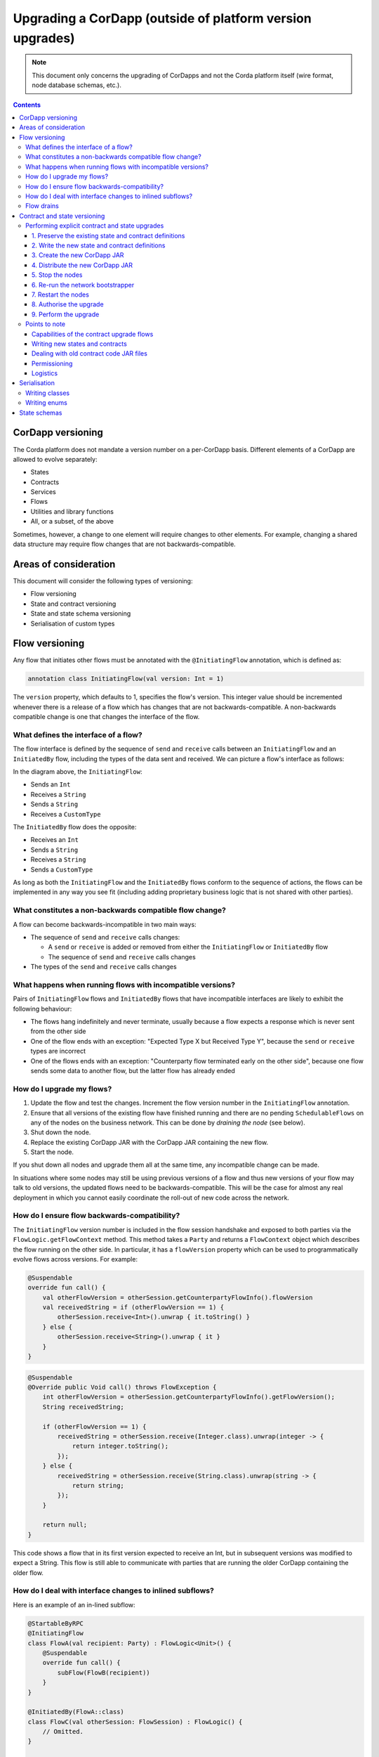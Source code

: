 .. highlight:: kotlin
.. raw:: html

   <script type="text/javascript" src="_static/jquery.js"></script>
   <script type="text/javascript" src="_static/codesets.js"></script>

Upgrading a CorDapp (outside of platform version upgrades)
==========================================================

.. note:: This document only concerns the upgrading of CorDapps and not the Corda platform itself (wire format, node
   database schemas, etc.).

.. contents::

CorDapp versioning
------------------
The Corda platform does not mandate a version number on a per-CorDapp basis. Different elements of a CorDapp are
allowed to evolve separately:

* States
* Contracts
* Services
* Flows
* Utilities and library functions
* All, or a subset, of the above

Sometimes, however, a change to one element will require changes to other elements. For example, changing a shared data
structure may require flow changes that are not backwards-compatible.

Areas of consideration
----------------------
This document will consider the following types of versioning:

* Flow versioning
* State and contract versioning
* State and state schema versioning
* Serialisation of custom types

Flow versioning
---------------
Any flow that initiates other flows must be annotated with the ``@InitiatingFlow`` annotation, which is defined as:

.. sourcecode:: kotlin

   annotation class InitiatingFlow(val version: Int = 1)

The ``version`` property, which defaults to 1, specifies the flow's version. This integer value should be incremented
whenever there is a release of a flow which has changes that are not backwards-compatible. A non-backwards compatible
change is one that changes the interface of the flow.

What defines the interface of a flow?
~~~~~~~~~~~~~~~~~~~~~~~~~~~~~~~~~~~~~
The flow interface is defined by the sequence of ``send`` and ``receive`` calls between an ``InitiatingFlow`` and an
``InitiatedBy`` flow, including the types of the data sent and received. We can picture a flow's interface as follows:

.. image:: resources/flow-interface.png
   :scale: 50%
   :align: center

In the diagram above, the ``InitiatingFlow``:

* Sends an ``Int``
* Receives a ``String``
* Sends a ``String``
* Receives a ``CustomType``

The ``InitiatedBy`` flow does the opposite:

* Receives an ``Int``
* Sends a ``String``
* Receives a ``String``
* Sends a ``CustomType``

As long as both the ``InitiatingFlow`` and the ``InitiatedBy`` flows conform to the sequence of actions, the flows can
be implemented in any way you see fit (including adding proprietary business logic that is not shared with other
parties).

.. _upgrading-cordapps-backwards-incompatible-flow-changes:

What constitutes a non-backwards compatible flow change?
~~~~~~~~~~~~~~~~~~~~~~~~~~~~~~~~~~~~~~~~~~~~~~~~~~~~~~~~
A flow can become backwards-incompatible in two main ways:

* The sequence of ``send`` and ``receive`` calls changes:

  * A ``send`` or ``receive`` is added or removed from either the ``InitiatingFlow`` or ``InitiatedBy`` flow
  * The sequence of ``send`` and ``receive`` calls changes

* The types of the ``send`` and ``receive`` calls changes

What happens when running flows with incompatible versions?
~~~~~~~~~~~~~~~~~~~~~~~~~~~~~~~~~~~~~~~~~~~~~~~~~~~~~~~~~~~
Pairs of ``InitiatingFlow`` flows and ``InitiatedBy`` flows that have incompatible interfaces are likely to exhibit the
following behaviour:

* The flows hang indefinitely and never terminate, usually because a flow expects a response which is never sent from
  the other side
* One of the flow ends with an exception: "Expected Type X but Received Type Y", because the ``send`` or ``receive``
  types are incorrect
* One of the flows ends with an exception: "Counterparty flow terminated early on the other side", because one flow
  sends some data to another flow, but the latter flow has already ended

How do I upgrade my flows?
~~~~~~~~~~~~~~~~~~~~~~~~~~

1. Update the flow and test the changes. Increment the flow version number in the ``InitiatingFlow`` annotation.
2. Ensure that all versions of the existing flow have finished running and there are no pending ``SchedulableFlows`` on
   any of the nodes on the business network. This can be done by *draining the node* (see below).
3. Shut down the node.
4. Replace the existing CorDapp JAR with the CorDapp JAR containing the new flow.
5. Start the node.

If you shut down all nodes and upgrade them all at the same time, any incompatible change can be made.

In situations where some nodes may still be using previous versions of a flow and thus new versions of your flow may
talk to old versions, the updated flows need to be backwards-compatible. This will be the case for almost any real
deployment in which you cannot easily coordinate the roll-out of new code across the network.

How do I ensure flow backwards-compatibility?
~~~~~~~~~~~~~~~~~~~~~~~~~~~~~~~~~~~~~~~~~~~~~
The ``InitiatingFlow`` version number is included in the flow session handshake and exposed to both parties via the
``FlowLogic.getFlowContext`` method. This method takes a ``Party`` and returns a ``FlowContext`` object which describes
the flow running on the other side. In particular, it has a ``flowVersion`` property which can be used to
programmatically evolve flows across versions. For example:

.. container:: codeset

    .. sourcecode:: kotlin

        @Suspendable
        override fun call() {
            val otherFlowVersion = otherSession.getCounterpartyFlowInfo().flowVersion
            val receivedString = if (otherFlowVersion == 1) {
                otherSession.receive<Int>().unwrap { it.toString() }
            } else {
                otherSession.receive<String>().unwrap { it }
            }
        }

    .. sourcecode:: java

        @Suspendable
        @Override public Void call() throws FlowException {
            int otherFlowVersion = otherSession.getCounterpartyFlowInfo().getFlowVersion();
            String receivedString;

            if (otherFlowVersion == 1) {
                receivedString = otherSession.receive(Integer.class).unwrap(integer -> {
                    return integer.toString();
                });
            } else {
                receivedString = otherSession.receive(String.class).unwrap(string -> {
                    return string;
                });
            }

            return null;
        }

This code shows a flow that in its first version expected to receive an Int, but in subsequent versions was modified to
expect a String. This flow is still able to communicate with parties that are running the older CorDapp containing
the older flow.

How do I deal with interface changes to inlined subflows?
~~~~~~~~~~~~~~~~~~~~~~~~~~~~~~~~~~~~~~~~~~~~~~~~~~~~~~~~~
Here is an example of an in-lined subflow:

.. container:: codeset

    .. sourcecode:: kotlin

        @StartableByRPC
        @InitiatingFlow
        class FlowA(val recipient: Party) : FlowLogic<Unit>() {
            @Suspendable
            override fun call() {
                subFlow(FlowB(recipient))
            }
        }

        @InitiatedBy(FlowA::class)
        class FlowC(val otherSession: FlowSession) : FlowLogic() {
            // Omitted.
        }

        // Note: No annotations. This is used as an inlined subflow.
        class FlowB(val recipient: Party) : FlowLogic<Unit>() {
            @Suspendable
            override fun call() {
                val message = "I'm an inlined subflow, so I inherit the @InitiatingFlow's session ID and type."
                initiateFlow(recipient).send(message)
            }
        }

    .. sourcecode:: java

        @StartableByRPC
        @InitiatingFlow
        class FlowA extends FlowLogic<Void> {
            private final Party recipient;

            public FlowA(Party recipient) {
                this.recipient = recipient;
            }

            @Suspendable
            @Override public Void call() throws FlowException {
                subFlow(new FlowB(recipient));

                return null;
            }
        }

        @InitiatedBy(FlowA.class)
        class FlowC extends FlowLogic<Void> {
            // Omitted.
        }

        // Note: No annotations. This is used as an inlined subflow.
        class FlowB extends FlowLogic<Void> {
            private final Party recipient;

            public FlowB(Party recipient) {
                this.recipient = recipient;
            }

            @Suspendable
            @Override public Void call() {
                String message = "I'm an inlined subflow, so I inherit the @InitiatingFlow's session ID and type.";
                initiateFlow(recipient).send(message);

                return null;
            }
        }

Inlined subflows are treated as being the flow that invoked them when initiating a new flow session with a counterparty.
Suppose flow ``A`` calls inlined subflow B, which, in turn, initiates a session with a counterparty. The ``FlowLogic``
type used by the counterparty to determine which counter-flow to invoke is determined by ``A``, and not by ``B``. This
means that the response logic for the inlined flow must be implemented explicitly in the ``InitiatedBy`` flow. This can
be done either by calling a matching inlined counter-flow, or by implementing the other side explicitly in the
initiated parent flow. Inlined subflows also inherit the session IDs of their parent flow.

As such, an interface change to an inlined subflow must be considered a change to the parent flow interfaces.

An example of an inlined subflow is ``CollectSignaturesFlow``. It has a response flow called ``SignTransactionFlow``
that isn’t annotated with ``InitiatedBy``. This is because both of these flows are inlined. How these flows speak to
one another is defined by the parent flows that call ``CollectSignaturesFlow`` and ``SignTransactionFlow``.

In code, inlined subflows appear as regular ``FlowLogic`` instances without either an ``InitiatingFlow`` or an
``InitiatedBy`` annotation.

Inlined flows are not versioned, as they inherit the version of their parent ``InitiatingFlow`` or ``InitiatedBy``
flow.

Flows which are not an ``InitiatingFlow`` or ``InitiatedBy`` flow, or inlined subflows that are not called from an
``InitiatingFlow`` or ``InitiatedBy`` flow, can be updated without consideration of backwards-compatibility. Flows of
this type include utility flows for querying the vault and flows for reaching out to external systems.

.. _upgrading-cordapps-flow-drains:

Flow drains
~~~~~~~~~~~

A flow *checkpoint* is a serialised snapshot of the flow's stack frames and any objects reachable from the stack.
Checkpoints are saved to the database automatically when a flow suspends or resumes, which typically happens when
sending or receiving messages. A flow may be replayed from the last checkpoint if the node restarts. Automatic
checkpointing is an unusual feature of Corda and significantly helps developers write reliable code that can survive
node restarts and crashes. It also assists with scaling up, as flows that are waiting for a response can be flushed
from memory.

However, this means that restoring an old checkpoint to a new version of a flow may cause resume failures. For example
if you remove a local variable from a method that previously had one, then the flow engine won't be able to figure out
where to put the stored value of the variable.

For this reason, in currently released versions of Corda you must *drain the node* before doing an app upgrade that
changes ``@Suspendable`` code. A drain blocks new flows from starting but allows existing flows to finish. Thus once
a drain is complete there should be no outstanding checkpoints or running flows. Upgrading the app will then succeed.

A node can be drained or undrained via RPC using the ``setFlowsDrainingModeEnabled`` method, and via the shell using
the standard ``run`` command to invoke the RPC. See :doc:`shell` to learn more.

Contract and state versioning
-----------------------------

There are two types of contract/state upgrade:

1. *Implicit:* By allowing multiple implementations of the contract ahead of time, using constraints. See :doc:`api-contract-constraints` to learn more.
2. *Explicit:* By creating a special *contract upgrade transaction* and getting all participants of a state to sign it using the
   contract upgrade flows.

This section of the documentation focuses only on the *explicit* type of upgrade.

In an explicit upgrade contracts and states can be changed in arbitrary ways, if and only if all of the state'
s participants agree to the proposed upgrade. The following combinations of upgrades are possible:

* A contract is upgraded while the state definition remains the same.
* A state is upgraded while the contract stays the same.
* The state and the contract are updated simultaneously.

Performing explicit contract and state upgrades
~~~~~~~~~~~~~~~~~~~~~~~~~~~~~~~~~~~~~~~~~~~~~~~

1. Preserve the existing state and contract definitions
^^^^^^^^^^^^^^^^^^^^^^^^^^^^^^^^^^^^^^^^^^^^^^^^^^^^^^^
Currently, all nodes must **permanently** keep **all** old state and contract definitions on their node's classpath

.. note:: Once the contract-code-as-an-attachment feature has been implemented, nodes will only be required to keep the
   old state and contract definitions on their node's classpath for the duration of the upgrade

Changing a state or contract's package constitutes a definition change. If you want to move a state or contract
definition to a new package, you must also preserve the definition in the old package

2. Write the new state and contract definitions
^^^^^^^^^^^^^^^^^^^^^^^^^^^^^^^^^^^^^^^^^^^^^^^
Update the contract and/or state definitions. There are no restrictions on how states are updated. However,
upgraded contracts must implement the ``UpgradedContract`` interface. This interface is defined as:

.. sourcecode:: kotlin

    interface UpgradedContract<in OldState : ContractState, out NewState : ContractState> : Contract {
        val legacyContract: ContractClassName
        fun upgrade(state: OldState): NewState
    }

The ``upgrade`` method describes how the old state type is upgraded to the new state type. When the state isn't being
upgraded, the same state type can be used for both the old and new state type parameters.

By default this new contract will only be able to upgrade legacy states which are constrained by the zone whitelist (see :doc:`api-contract-constraints`).
If hash or other constraint types are used, the new contract should implement ``UpgradedContractWithLegacyConstraint``
instead, and specify the constraint explicitly:

.. sourcecode:: kotlin

    interface UpgradedContractWithLegacyConstraint<in OldState : ContractState, out NewState : ContractState> : UpgradedContract<OldState, NewState> {
        val legacyContractConstraint: AttachmentConstraint
    }

For example, in case of hash constraints the hash of the legacy JAR file should be provided:

.. sourcecode:: kotlin

    override val legacyContractConstraint: AttachmentConstraint
        get() = HashAttachmentConstraint(SecureHash.parse("E02BD2B9B010BBCE49C0D7C35BECEF2C79BEB2EE80D902B54CC9231418A4FA0C"))

3. Create the new CorDapp JAR
^^^^^^^^^^^^^^^^^^^^^^^^^^^^^
Produce a new CorDapp JAR file. This JAR file should only contain the new contract and state definitions.

4. Distribute the new CorDapp JAR
^^^^^^^^^^^^^^^^^^^^^^^^^^^^^^^^^
Place the new CorDapp JAR file in the ``cordapps`` folder of all the relevant nodes. You can do this while the nodes are still
running.

5. Stop the nodes
^^^^^^^^^^^^^^^^^
Have each node operator stop their node. If you are also changing flow definitions, you should perform a
:ref:`node drain <draining_the_node>` first to avoid the definition of states or contracts changing whilst a flow is
in progress.

6. Re-run the network bootstrapper
^^^^^^^^^^^^^^^^^^^^^^^^^^^^^^^^^^
If you're using the network bootstrapper instead of a network map server and have defined any new contracts, you need to
re-run the network bootstrapper to whitelist the new contracts. See :doc:`network-bootstrapper`.

7. Restart the nodes
^^^^^^^^^^^^^^^^^^^^
Have each node operator restart their node.

8. Authorise the upgrade
^^^^^^^^^^^^^^^^^^^^^^^^
Now that new states and contracts are on the classpath for all the relevant nodes, the next step is for all node to run the
``ContractUpgradeFlow.Authorise`` flow. This flow takes a ``StateAndRef`` of the state to update as well as a reference
to the new contract, which must implement the ``UpgradedContract`` interface.

At any point, a node administrator may de-authorise a contract upgrade by running the
``ContractUpgradeFlow.Deauthorise`` flow.

9. Perform the upgrade
^^^^^^^^^^^^^^^^^^^^^^
Once all nodes have performed the authorisation process, a participant must be chosen to initiate the upgrade via the
``ContractUpgradeFlow.Initiate`` flow for each state object. This flow has the following signature:

.. sourcecode:: kotlin

    class Initiate<OldState : ContractState, out NewState : ContractState>(
        originalState: StateAndRef<OldState>,
        newContractClass: Class<out UpgradedContract<OldState, NewState>>
    ) : AbstractStateReplacementFlow.Instigator<OldState, NewState, Class<out UpgradedContract<OldState, NewState>>>(originalState, newContractClass)

This flow sub-classes ``AbstractStateReplacementFlow``, which can be used to upgrade state objects that do not need a
contract upgrade.

One the flow ends successfully, all the participants of the old state object should have the upgraded state object
which references the new contract code.

Points to note
~~~~~~~~~~~~~~

Capabilities of the contract upgrade flows
^^^^^^^^^^^^^^^^^^^^^^^^^^^^^^^^^^^^^^^^^^
* Despite its name, the ``ContractUpgradeFlow`` also handles the update of state object definitions
* The state can completely change as part of an upgrade! For example, it is possible to transmute a ``Cat`` state into
  a ``Dog`` state, provided that all participants in the ``Cat`` state agree to the change
* Equally, the state doesn't have to change at all
* If a node has not yet run the contract upgrade authorisation flow, they will not be able to upgrade the contract
  and/or state objects
* Upgrade authorisations can subsequently be deauthorised
* Upgrades do not have to happen immediately. For a period, the two parties can use the old states and contracts
  side-by-side
* State schema changes are handled separately

Writing new states and contracts
^^^^^^^^^^^^^^^^^^^^^^^^^^^^^^^^
* If a property is removed from a state, any references to it must be removed from the contract code. Otherwise, you
  will not be able to compile your contract code. It is generally not advisable to remove properties from states. Mark
  them as deprecated instead
* When adding properties to a state, consider how the new properties will affect transaction validation involving this
  state. If the contract is not updated to add constraints over the new properties, they will be able to take on any
  value
* Updated state objects can use the old contract code as long as there is no requirement to update it

Dealing with old contract code JAR files
^^^^^^^^^^^^^^^^^^^^^^^^^^^^^^^^^^^^^^^^
* Currently, all parties **must** keep the old state and contract definitions on their node's classpath as they will
  always be required to verify transactions involving previous versions of the state using previous versions of the
  contract

  * This will change when the contract code as an attachment feature has been fully implemented.

Permissioning
^^^^^^^^^^^^^
* Only node administrators are able to run the contract upgrade authorisation and deauthorisation flows

Logistics
^^^^^^^^^
* All nodes need to run the contract upgrade authorisation flow
* Only one node should run the contract upgrade initiation flow. If multiple nodes run it for the same ``StateRef``, a
  double-spend will occur for all but the first completed upgrade
* The supplied upgrade flows upgrade one state object at a time

Serialisation
-------------

Currently, the serialisation format for everything except flow checkpoints (which uses a Kryo-based format) is based
upon AMQP 1.0, a self-describing and controllable serialisation format. AMQP is desirable because it allows us to have
a schema describing what has been serialized alongside the data itself. This assists with versioning and deserialising
long-ago archived data, among other things.

Writing classes
~~~~~~~~~~~~~~~
Although not strictly related to versioning, AMQP serialisation dictates that we must write our classes in a particular way:

* Your class must have a constructor that takes all the properties that you wish to record in the serialized form. This
  is required in order for the serialization framework to reconstruct an instance of your class
* If more than one constructor is provided, the serialization framework needs to know which one to use. The
  ``@ConstructorForDeserialization`` annotation can be used to indicate the chosen constructor. For a Kotlin class
  without the ``@ConstructorForDeserialization`` annotation, the primary constructor is selected
* The class must be compiled with parameter names in the .class file. This is the default in Kotlin but must be turned
  on in Java (using the ``-parameters`` command line option to ``javac``)
* Your class must provide a Java Bean getter for each of the properties in the constructor, with a matching name. For
  example, if a class has the constructor parameter ``foo``, there must be a getter called ``getFoo()``. If ``foo`` is
  a boolean, the getter may optionally be called ``isFoo()``. This is why the class must be compiled with parameter
  names turned on
* The class must be annotated with ``@CordaSerializable``
* The declared types of constructor arguments/getters must be supported, and where generics are used the generic
  parameter must be a supported type, an open wildcard (*), or a bounded wildcard which is currently widened to an open
  wildcard
* Any superclass must adhere to the same rules, but can be abstract
* Object graph cycles are not supported, so an object cannot refer to itself, directly or indirectly

Writing enums
~~~~~~~~~~~~~
Elements cannot be added to enums in a new version of the code. Hence, enums are only a good fit for genuinely static
data that will never change (e.g. days of the week). A ``Buy`` or ``Sell`` flag is another. However, something like
``Trade Type`` or ``Currency Code`` will likely change. For those, it is preferable to choose another representation,
such as a string.

State schemas
-------------
By default, all state objects are serialised to the database as a string of bytes and referenced by their ``StateRef``.
However, it is also possible to define custom schemas for serialising particular properties or combinations of
properties, so that they can be queried from a source other than the Corda Vault. This is done by implementing the
``QueryableState`` interface and creating a custom object relational mapper for the state. See :doc:`api-persistence`
for details.

For backwards compatible changes such as adding columns, the procedure for upgrading a state schema is to extend the
existing object relational mapper. For example, we can update:

.. container:: codeset

    .. sourcecode:: kotlin

        object ObligationSchemaV1 : MappedSchema(Obligation::class.java, 1, listOf(ObligationEntity::class.java)) {
            @Entity @Table(name = "obligations")
            class ObligationEntity(obligation: Obligation) : PersistentState() {
                @Column var currency: String = obligation.amount.token.toString()
                @Column var amount: Long = obligation.amount.quantity
                @Column @Lob var lender: ByteArray = obligation.lender.owningKey.encoded
                @Column @Lob var borrower: ByteArray = obligation.borrower.owningKey.encoded
                @Column var linear_id: String = obligation.linearId.id.toString()
            }
        }

    .. sourcecode:: java

        public class ObligationSchemaV1 extends MappedSchema {
            public ObligationSchemaV1() {
                super(Obligation.class, 1, ImmutableList.of(ObligationEntity.class));
            }
        }

        @Entity
        @Table(name = "obligations")
        public class ObligationEntity extends PersistentState {
            @Column(name = "currency") private String currency;
            @Column(name = "amount") private Long amount;
            @Column(name = "lender") @Lob private byte[] lender;
            @Column(name = "borrower") @Lob private byte[] borrower;
            @Column(name = "linear_id") private UUID linearId;

            protected ObligationEntity(){}

            public ObligationEntity(String currency, Long amount, byte[] lender, byte[] borrower, UUID linearId) {
                this.currency = currency;
                this.amount = amount;
                this.lender = lender;
                this.borrower = borrower;
                this.linearId = linearId;
            }

            public String getCurrency() {
                return currency;
            }

            public Long getAmount() {
                return amount;
            }

            public byte[] getLender() {
                return lender;
            }

            public byte[] getBorrower() {
                return borrower;
            }

            public UUID getLinearId() {
                return linearId;
            }
        }

To:

.. container:: codeset

    .. sourcecode:: kotlin

        object ObligationSchemaV1 : MappedSchema(Obligation::class.java, 1, listOf(ObligationEntity::class.java)) {
            @Entity @Table(name = "obligations")
            class ObligationEntity(obligation: Obligation) : PersistentState() {
                @Column var currency: String = obligation.amount.token.toString()
                @Column var amount: Long = obligation.amount.quantity
                @Column @Lob var lender: ByteArray = obligation.lender.owningKey.encoded
                @Column @Lob var borrower: ByteArray = obligation.borrower.owningKey.encoded
                @Column var linear_id: String = obligation.linearId.id.toString()
                @Column var defaulted: Bool = obligation.amount.inDefault               // NEW COLUMN!
            }
        }

    .. sourcecode:: java

        public class ObligationSchemaV1 extends MappedSchema {
            public ObligationSchemaV1() {
                super(Obligation.class, 1, ImmutableList.of(ObligationEntity.class));
            }
        }

        @Entity
        @Table(name = "obligations")
        public class ObligationEntity extends PersistentState {
            @Column(name = "currency") private String currency;
            @Column(name = "amount") private Long amount;
            @Column(name = "lender") @Lob private byte[] lender;
            @Column(name = "borrower") @Lob private byte[] borrower;
            @Column(name = "linear_id") private UUID linearId;
            @Column(name = "defaulted") private Boolean defaulted;            // NEW COLUMN!

            protected ObligationEntity(){}

            public ObligationEntity(String currency, Long amount, byte[] lender, byte[] borrower, UUID linearId, Boolean defaulted) {
                this.currency = currency;
                this.amount = amount;
                this.lender = lender;
                this.borrower = borrower;
                this.linearId = linearId;
                this.defaulted = defaulted;
            }

            public String getCurrency() {
                return currency;
            }

            public Long getAmount() {
                return amount;
            }

            public byte[] getLender() {
                return lender;
            }

            public byte[] getBorrower() {
                return borrower;
            }

            public UUID getLinearId() {
                return linearId;
            }

            public Boolean isDefaulted() {
                return defaulted;
            }
        }

Thus adding a new column with a default value.

To make a non-backwards compatible change, the ``ContractUpgradeFlow`` or ``AbstractStateReplacementFlow`` must be
used, as changes to the state are required. To make a backwards-incompatible change such as deleting a column (e.g.
because a property was removed from a state object), the procedure is to define another object relational mapper, then
add it to the ``supportedSchemas`` property of your ``QueryableState``, like so:

.. container:: codeset

    .. sourcecode:: kotlin

        override fun supportedSchemas(): Iterable<MappedSchema> = listOf(ExampleSchemaV1, ExampleSchemaV2)

    .. sourcecode:: java

        @Override public Iterable<MappedSchema> supportedSchemas() {
            return ImmutableList.of(new ExampleSchemaV1(), new ExampleSchemaV2());
        }

Then, in ``generateMappedObject``, add support for the new schema:

.. container:: codeset

    .. sourcecode:: kotlin

        override fun generateMappedObject(schema: MappedSchema): PersistentState {
            return when (schema) {
                is DummyLinearStateSchemaV1 -> // Omitted.
                is DummyLinearStateSchemaV2 -> // Omitted.
                else -> throw IllegalArgumentException("Unrecognised schema $schema")
            }
        }

    .. sourcecode:: java

        @Override public PersistentState generateMappedObject(MappedSchema schema) {
            if (schema instanceof DummyLinearStateSchemaV1) {
                // Omitted.
            } else if (schema instanceof DummyLinearStateSchemaV2) {
                // Omitted.
            } else {
                throw new IllegalArgumentException("Unrecognised schema $schema");
            }
        }

With this approach, whenever the state object is stored in the vault, a representation of it will be stored in two
separate database tables where possible - one for each supported schema.